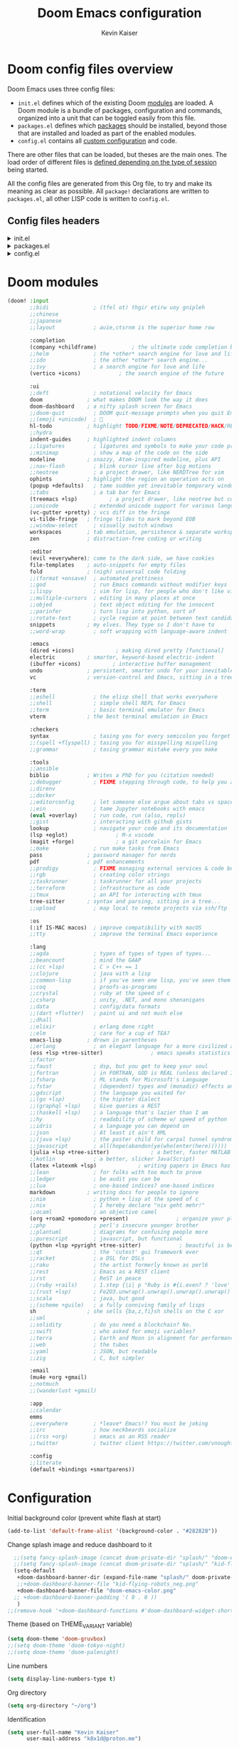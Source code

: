:DOC-CONFIG:
# Tangle by default to config.el, which is the most common case
#+PROPERTY: header-args :mkdirp yes :comments no :tangle .doom.d/config.el :results none
#+STARTUP: fold
:END:

#+title: Doom Emacs configuration
#+author: Kevin Kaiser
#+email: k8x1d@protonmail.ch

* Doom config files overview

Doom Emacs uses three config files:

- =init.el= defines which of the existing Doom [[https://github.com/hlissner/doom-emacs/blob/develop/docs/getting_started.org#modules][modules]] are loaded. A Doom module is a bundle of packages, configuration and commands, organized into a unit that can be toggled easily from this file.
- =packages.el= defines which [[https://github.com/hlissner/doom-emacs/blob/develop/docs/getting_started.org#package-management][packages]] should be installed, beyond those that are installed and loaded as part of the enabled modules.
- =config.el= contains all [[https://github.com/hlissner/doom-emacs/blob/develop/docs/getting_started.org#configuring-doom][custom configuration]] and code.

There are other files that can be loaded, but theses are the main ones. The load order of different files is [[https://github.com/hlissner/doom-emacs/blob/develop/docs/getting_started.org#load-order][defined depending on the type of session]] being started.

All the config files are generated from this Org file, to try and make its meaning as clear as possible. All =package!= declarations are written to =packages.el=, all other LISP code is written to =config.el=.

** Config files headers
#+html: <details><summary>init.el</summary>
#+BEGIN_SRC emacs-lisp :tangle .doom.d/init.el
;;; init.el -*- lexical-binding: t; -*-

;; This file controls what Doom modules are enabled and what order they load
;; in. Remember to run 'doom sync' after modifying it!

;; NOTE Press 'SPC h d h' (or 'C-h d h' for non-vim users) to access Doom's
;;      documentation. There you'll find a link to Doom's Module Index where all
;;      of our modules are listed, including what flags they support.

;; NOTE Move your cursor over a module's name (or its flags) and press 'K' (or
;;      'C-c c k' for non-vim users) to view its documentation. This works on
;;      flags as well (those symbols that start with a plus).
;;
;;      Alternatively, press 'gd' (or 'C-c c d') on a module to browse its
;;      directory (for easy access to its source code).
#+END_SRC
#+html: </details>

#+html: <details><summary>packages.el</summary>
#+BEGIN_SRC emacs-lisp :tangle .doom.d/packages.el
;; -*- no-byte-compile: t; -*-
;;; $DOOMDIR/packages.el

;; To install a package with Doom you must declare them here and run 'doom sync'
;; on the command line, then restart Emacs for the changes to take effect -- or
;; use 'M-x doom/reload'.


;; To install SOME-PACKAGE from MELPA, ELPA or emacsmirror:
;(package! some-package)

;; To install a package directly from a remote git repo, you must specify a
;; `:recipe'. You'll find documentation on what `:recipe' accepts here:
;; https://github.com/radian-software/straight.el#the-recipe-format
;(package! another-package
;  :recipe (:host github :repo "username/repo"))

;; If the package you are trying to install does not contain a PACKAGENAME.el
;; file, or is located in a subdirectory of the repo, you'll need to specify
;; `:files' in the `:recipe':
;(package! this-package
;  :recipe (:host github :repo "username/repo"
;           :files ("some-file.el" "src/lisp/*.el")))

;; If you'd like to disable a package included with Doom, you can do so here
;; with the `:disable' property:
;(package! builtin-package :disable t)

;; You can override the recipe of a built in package without having to specify
;; all the properties for `:recipe'. These will inherit the rest of its recipe
;; from Doom or MELPA/ELPA/Emacsmirror:
;(package! builtin-package :recipe (:nonrecursive t))
;(package! builtin-package-2 :recipe (:repo "myfork/package"))

;; Specify a `:branch' to install a package from a particular branch or tag.
;; This is required for some packages whose default branch isn't 'master' (which
;; our package manager can't deal with; see radian-software/straight.el#279)
;(package! builtin-package :recipe (:branch "develop"))

;; Use `:pin' to specify a particular commit to install.
;(package! builtin-package :pin "1a2b3c4d5e")


;; Doom's packages are pinned to a specific commit and updated from release to
;; release. The `unpin!' macro allows you to unpin single packages...
;(unpin! pinned-package)
;; ...or multiple packages
;(unpin! pinned-package another-pinned-package)
;; ...Or *all* packages (NOT RECOMMENDED; will likely break things)
;(unpin! t)
#+END_SRC
#+html: </details>

#+html: <details><summary>config.el</summary>
#+BEGIN_SRC emacs-lisp
;;; $DOOMDIR/config.el -*- lexical-binding: t; -*-

;; Place your private configuration here! Remember, you do not need to run 'doom
;; sync' after modifying this file!


;; Some functionality uses this to identify you, e.g. GPG configuration, email
;; clients, file templates and snippets. It is optional.
;;(setq user-full-name "John Doe"
;;      user-mail-address "john@doe.com")

;; Doom exposes five (optional) variables for controlling fonts in Doom:
;;
;; - `doom-font' -- the primary font to use
;; - `doom-variable-pitch-font' -- a non-monospace font (where applicable)
;; - `doom-big-font' -- used for `doom-big-font-mode'; use this for
;;   presentations or streaming.
;; - `doom-unicode-font' -- for unicode glyphs
;; - `doom-serif-font' -- for the `fixed-pitch-serif' face
;;
;; See 'C-h v doom-font' for documentation and more examples of what they
;; accept. For example:
;;
;;(setq doom-font (font-spec :family "Fira Code" :size 12 :weight 'semi-light)
;;      doom-variable-pitch-font (font-spec :family "Fira Sans" :size 13))
;;
;; If you or Emacs can't find your font, use 'M-x describe-font' to look them
;; up, `M-x eval-region' to execute elisp code, and 'M-x doom/reload-font' to
;; refresh your font settings. If Emacs still can't find your font, it likely
;; wasn't installed correctly. Font issues are rarely Doom issues!

;; There are two ways to load a theme. Both assume the theme is installed and
;; available. You can either set `doom-theme' or manually load a theme with the
;; `load-theme' function. This is the default:
;;(setq doom-theme 'doom-one)

;; This determines the style of line numbers in effect. If set to `nil', line
;; numbers are disabled. For relative line numbers, set this to `relative'.
;;(setq display-line-numbers-type t)

;; If you use `org' and don't want your org files in the default location below,
;; change `org-directory'. It must be set before org loads!
;;(setq org-directory "~/org/")


;; Whenever you reconfigure a package, make sure to wrap your config in an
;; `after!' block, otherwise Doom's defaults may override your settings. E.g.
;;
;;   (after! PACKAGE
;;     (setq x y))
;;
;; The exceptions to this rule:
;;
;;   - Setting file/directory variables (like `org-directory')
;;   - Setting variables which explicitly tell you to set them before their
;;     package is loaded (see 'C-h v VARIABLE' to look up their documentation).
;;   - Setting doom variables (which start with 'doom-' or '+').
;;
;; Here are some additional functions/macros that will help you configure Doom.
;;
;; - `load!' for loading external *.el files relative to this one
;; - `use-package!' for configuring packages
;; - `after!' for running code after a package has loaded
;; - `add-load-path!' for adding directories to the `load-path', relative to
;;   this file. Emacs searches the `load-path' when you load packages with
;;   `require' or `use-package'.
;; - `map!' for binding new keys
;;
;; To get information about any of these functions/macros, move the cursor over
;; the highlighted symbol at press 'K' (non-evil users must press 'C-c c k').
;; This will open documentation for it, including demos of how they are used.
;; Alternatively, use `C-h o' to look up a symbol (functions, variables, faces,
;; etc).
;;
;; You can also try 'gd' (or 'C-c c d') to jump to their definition and see how
;; they are implemented.
#+END_SRC
#+html: </details>

* Doom modules
#+BEGIN_SRC emacs-lisp :tangle .doom.d/init.el
(doom! :input
       ;;bidi              ; (tfel ot) thgir etirw uoy gnipleh
       ;;chinese
       ;;japanese
       ;;layout            ; auie,ctsrnm is the superior home row

       :completion
       (company +childframe)           ; the ultimate code completion backend
       ;;helm              ; the *other* search engine for love and life
       ;;ido               ; the other *other* search engine...
       ;;ivy               ; a search engine for love and life
       (vertico +icons)            ; the search engine of the future

       :ui
       ;;deft              ; notational velocity for Emacs
       doom              ; what makes DOOM look the way it does
       doom-dashboard    ; a nifty splash screen for Emacs
       ;;doom-quit         ; DOOM quit-message prompts when you quit Emacs
       ;;(emoji +unicode)  ; 🙂
       hl-todo           ; highlight TODO/FIXME/NOTE/DEPRECATED/HACK/REVIEW
       ;;hydra
       indent-guides     ; highlighted indent columns
       ;;ligatures         ; ligatures and symbols to make your code pretty again
       ;;minimap           ; show a map of the code on the side
       modeline          ; snazzy, Atom-inspired modeline, plus API
       ;;nav-flash         ; blink cursor line after big motions
       ;;neotree           ; a project drawer, like NERDTree for vim
       ophints           ; highlight the region an operation acts on
       (popup +defaults)   ; tame sudden yet inevitable temporary windows
       ;;tabs              ; a tab bar for Emacs
       (treemacs +lsp)          ; a project drawer, like neotree but cooler
       ;;unicode           ; extended unicode support for various languages
       (vc-gutter +pretty) ; vcs diff in the fringe
       vi-tilde-fringe   ; fringe tildes to mark beyond EOB
       ;;window-select     ; visually switch windows
       workspaces        ; tab emulation, persistence & separate workspaces
       zen               ; distraction-free coding or writing

       :editor
       (evil +everywhere); come to the dark side, we have cookies
       file-templates    ; auto-snippets for empty files
       fold              ; (nigh) universal code folding
       ;;(format +onsave)  ; automated prettiness
       ;;god               ; run Emacs commands without modifier keys
       ;;lispy             ; vim for lisp, for people who don't like vim
       ;;multiple-cursors  ; editing in many places at once
       ;;objed             ; text object editing for the innocent
       ;;parinfer          ; turn lisp into python, sort of
       ;;rotate-text       ; cycle region at point between text candidates
       snippets          ; my elves. They type so I don't have to
       ;;word-wrap         ; soft wrapping with language-aware indent

       :emacs
       (dired +icons)             ; making dired pretty [functional]
       electric          ; smarter, keyword-based electric-indent
       (ibuffer +icons)          ; interactive buffer management
       undo              ; persistent, smarter undo for your inevitable mistakes
       vc                ; version-control and Emacs, sitting in a tree

       :term
       ;;eshell            ; the elisp shell that works everywhere
       ;;shell             ; simple shell REPL for Emacs
       ;;term              ; basic terminal emulator for Emacs
       vterm             ; the best terminal emulation in Emacs

       :checkers
       syntax              ; tasing you for every semicolon you forget
       ;;(spell +flyspell) ; tasing you for misspelling mispelling
       ;;grammar           ; tasing grammar mistake every you make

       :tools
       ;;ansible
       biblio            ; Writes a PhD for you (citation needed)
       ;;debugger          ; FIXME stepping through code, to help you add bugs
       ;;direnv
       ;;docker
       ;;editorconfig      ; let someone else argue about tabs vs spaces
       ;;ein               ; tame Jupyter notebooks with emacs
       (eval +overlay)     ; run code, run (also, repls)
       ;;gist              ; interacting with github gists
       lookup              ; navigate your code and its documentation
       (lsp +eglot)               ; M-x vscode
       (magit +forge)             ; a git porcelain for Emacs
       ;;make              ; run make tasks from Emacs
       pass              ; password manager for nerds
       pdf               ; pdf enhancements
       ;;prodigy           ; FIXME managing external services & code builders
       ;;rgb               ; creating color strings
       ;;taskrunner        ; taskrunner for all your projects
       ;;terraform         ; infrastructure as code
       ;;tmux              ; an API for interacting with tmux
       tree-sitter       ; syntax and parsing, sitting in a tree...
       ;;upload            ; map local to remote projects via ssh/ftp

       :os
       (:if IS-MAC macos)  ; improve compatibility with macOS
       ;;tty               ; improve the terminal Emacs experience

       :lang
       ;;agda              ; types of types of types of types...
       ;;beancount         ; mind the GAAP
       ;;(cc +lsp)         ; C > C++ == 1
       ;;clojure           ; java with a lisp
       ;;common-lisp       ; if you've seen one lisp, you've seen them all
       ;;coq               ; proofs-as-programs
       ;;crystal           ; ruby at the speed of c
       ;;csharp            ; unity, .NET, and mono shenanigans
       ;;data              ; config/data formats
       ;;(dart +flutter)   ; paint ui and not much else
       ;;dhall
       ;;elixir            ; erlang done right
       ;;elm               ; care for a cup of TEA?
       emacs-lisp        ; drown in parentheses
       ;;erlang            ; an elegant language for a more civilized age
       (ess +lsp +tree-sitter)               ; emacs speaks statistics
       ;;factor
       ;;faust             ; dsp, but you get to keep your soul
       ;;fortran           ; in FORTRAN, GOD is REAL (unless declared INTEGER)
       ;;fsharp            ; ML stands for Microsoft's Language
       ;;fstar             ; (dependent) types and (monadic) effects and Z3
       ;;gdscript          ; the language you waited for
       ;;(go +lsp)         ; the hipster dialect
       ;;(graphql +lsp)    ; Give queries a REST
       ;;(haskell +lsp)    ; a language that's lazier than I am
       ;;hy                ; readability of scheme w/ speed of python
       ;;idris             ; a language you can depend on
       ;;json              ; At least it ain't XML
       ;;(java +lsp)       ; the poster child for carpal tunnel syndrome
       ;;javascript        ; all(hope(abandon(ye(who(enter(here))))))
       (julia +lsp +tree-sitter)             ; a better, faster MATLAB
       ;;kotlin            ; a better, slicker Java(Script)
       (latex +latexmk +lsp)             ; writing papers in Emacs has never been so fun
       ;;lean              ; for folks with too much to prove
       ;;ledger            ; be audit you can be
       ;;lua               ; one-based indices? one-based indices
       markdown          ; writing docs for people to ignore
       ;;nim               ; python + lisp at the speed of c
       ;;nix               ; I hereby declare "nix geht mehr!"
       ;;ocaml             ; an objective camel
       (org +roam2 +pomodoro +present)               ; organize your plain life in plain text
       ;;php               ; perl's insecure younger brother
       ;;plantuml          ; diagrams for confusing people more
       ;;purescript        ; javascript, but functional
       (python +lsp +pyright +tree-sitter)            ; beautiful is better than ugly
       ;;qt                ; the 'cutest' gui framework ever
       ;;racket            ; a DSL for DSLs
       ;;raku              ; the artist formerly known as perl6
       ;;rest              ; Emacs as a REST client
       ;;rst               ; ReST in peace
       ;;(ruby +rails)     ; 1.step {|i| p "Ruby is #{i.even? ? 'love' : 'life'}"}
       ;;(rust +lsp)       ; Fe2O3.unwrap().unwrap().unwrap().unwrap()
       ;;scala             ; java, but good
       ;;(scheme +guile)   ; a fully conniving family of lisps
       sh                ; she sells {ba,z,fi}sh shells on the C xor
       ;;sml
       ;;solidity          ; do you need a blockchain? No.
       ;;swift             ; who asked for emoji variables?
       ;;terra             ; Earth and Moon in alignment for performance.
       ;;web               ; the tubes
       ;;yaml              ; JSON, but readable
       ;;zig               ; C, but simpler

       :email
       (mu4e +org +gmail)
       ;;notmuch
       ;;(wanderlust +gmail)

       :app
       ;;calendar
       emms
       ;;everywhere        ; *leave* Emacs!? You must be joking
       ;;irc               ; how neckbeards socialize
       ;;(rss +org)        ; emacs as an RSS reader
       ;;twitter           ; twitter client https://twitter.com/vnought

       :config
       ;;literate
       (default +bindings +smartparens))
#+END_SRC

* Configuration
Initial background color (prevent white flash at start)
#+BEGIN_SRC emacs-lisp
(add-to-list 'default-frame-alist '(background-color . "#282828"))
#+END_SRC

Change splash image and reduce dashboard to it
#+BEGIN_SRC emacs-lisp
  ;;(setq fancy-splash-image (concat doom-private-dir "splash/" "doom-emacs-color.png"))
  ;;(setq fancy-splash-image (concat doom-private-dir "splash/" "kid-flying-robots_neg.png"))
  (setq-default
   +doom-dashboard-banner-dir (expand-file-name "splash/" doom-private-dir)
   ;;+doom-dashboard-banner-file "kid-flying-robots_neg.png"
   +doom-dashboard-banner-file "doom-emacs-color.png"
  ;; +doom-dashboard-banner-padding '( 0 . 0 ))
   )
;;(remove-hook '+doom-dashboard-functions #'doom-dashboard-widget-shortmenu)
#+END_SRC

Theme (based on THEME_VARIANT variable)
#+BEGIN_SRC emacs-lisp
(setq doom-theme 'doom-gruvbox)
;;(setq doom-theme 'doom-tokyo-night)
;;(setq doom-theme 'doom-palenight)
#+END_SRC

Line numbers
#+BEGIN_SRC emacs-lisp
(setq display-line-numbers-type t)
#+END_SRC

Org directory
#+BEGIN_SRC emacs-lisp
(setq org-directory "~/org")
#+END_SRC

Identification
#+BEGIN_SRC emacs-lisp
(setq user-full-name "Kevin Kaiser"
      user-mail-address "k8x1d@proton.me")
#+END_SRC

Fonts
#+BEGIN_SRC emacs-lisp
;;(setq doom-font (font-spec :family "DejaVu Sans Mono" :size 16)
;;      doom-variable-pitch-font (font-spec :family "DejaVu Sans" :size 16))


(setq doom-font (font-spec :family "DejaVu Sans Mono" :size 16 :weight 'normal)
      doom-big-font (font-spec :family "DejaVu Sans Mono" :size 20 :weight 'normal)
      doom-unicode-font (font-spec :family "DejaVu Sans Mono" :size 14)
      doom-variable-pitch-font (font-spec :family "DejaVu Sans" :size 16))

#+END_SRC

Forge token
#+BEGIN_SRC emacs-lisp
(setq auth-sources '("~/.authinfo"))
#+END_SRC

Highlight whole selected line (everywhere)
#+BEGIN_SRC emacs-lisp
;;(add-hook 'after-init-hook 'global-hl-line-mode)
#+END_SRC

Latex support
#+BEGIN_SRC emacs-lisp
(setq reftex-default-bibliography "/home/k8x1d/Zotero/k8x1d.bib")
(setq +latex-viewers '(pdf-tools))
#+END_SRC

Pdf dark mode
#+BEGIN_SRC emacs-lisp
(use-package! pdf-tools
  :hook (pdf-view-mode . pdf-view-midnight-minor-mode))
#+END_SRC

Zotero support
#+BEGIN_SRC emacs-lisp
(setq! citar-bibliography '("/home/k8x1d/Zotero/k8x1d.bib"))
(setq! citar-library-paths '("/home/k8x1d/Zotero/storage/")
       citar-notes-paths '("/home/k8x1d/Zotero/notes/"))
#+END_SRC

Transparency (use doom native function)
#+BEGIN_SRC emacs-lisp
;;;;; For emacs < 29
;;(set-frame-parameter (selected-frame) 'alpha '(90 . 90))
;;(add-to-list 'default-frame-alist '(alpha . (90 . 90)))
;;(setq doom/set-frame-opacity 95)
;;;(set-frame-parameter (selected-frame) 'fullscreen 'maximized)
;;;(add-to-list 'default-frame-alist '(fullscreen . maximized))

;;;; ;; Set transparency of emacs
;;(defun kk/transparency (value)
;;  "Sets the transparency of the frame window. 0=transparent/100=opaque"
;;  (interactive "nTransparency Value 0 - 100 opaque:")
;;  (set-frame-parameter (selected-frame) 'alpha value))

;;;; For emacs >= 29
;;(set-frame-parameter nil 'alpha-background 80)
;;(add-to-list 'default-frame-alist '(alpha-background . 80))
;;
;;;; function to change transparency
;;(defun kk/transparency (value)
;;  "Sets the transparency of the frame window. 0=transparent/100=opaque"
;;  (interactive "nTransparency Value 0 - 100 opaque:")
;;  (set-frame-parameter (selected-frame) 'alpha-background value))

(if (eq window-system 'pgtk)
    (set-frame-parameter nil 'alpha-background 80))

(if (eq window-system 'pgtk)
    (add-to-list 'default-frame-alist '(alpha-background . 80)))

#+END_SRC

Pomodoro customization
#+BEGIN_SRC emacs-lisp
(setq alert-user-configuration (quote ((((:category . "org-pomodoro")) libnotify nil))))
(setq org-pomodoro-length 50)
(setq org-pomodoro-short-break-length 10)
(setq org-pomodoro-long-break-length 30)
#+END_SRC

Pixel precision scrolling (if emacs >= 29)
#+BEGIN_SRC emacs-lisp
(if (< emacs-major-version 29) nil
    (add-hook 'after-init-hook 'pixel-scroll-precision-mode))
#+END_SRC

Remove auto-reformat table when change evil state
#+BEGIN_SRC emacs-lisp
(remove-hook 'org-mode-hook #'+org-enable-auto-reformat-tables-h)
#+END_SRC

Mixed font in text mode
#+BEGIN_SRC emacs-lisp
(add-hook! 'text-mode-hook #'mixed-pitch-mode)
(add-hook! 'text-mode-hook #'solaire-mode)
(setq mixed-pitch-variable-pitch-cursor nil)
#+END_SRC

Default browser
#+BEGIN_SRC emacs-lisp
(setq browse-url-browser-function 'browse-url-generic
      browse-url-generic-program "firefox")
#+END_SRC

Ensure that tabs are hidden
#+BEGIN_SRC emacs-lisp
(setq tab-bar-show nil)
#+END_SRC

Don't use posframe for treemacs when pgtk
(see https://github.com/Alexander-Miller/treemacs/issues/242)
#+BEGIN_SRC emacs-lisp
(if (eq window-system 'pgtk)
    (setq treemacs-read-string-input 'from-minibuffer))
#+END_SRC

Adjust todo colors
#+BEGIN_SRC emacs-lisp
;;  (with-eval-after-load "org"
;;    (set-face-attribute 'org-todo nil :background  "#b8bb26" :foreground "#282828")
;;    (set-face-attribute 'org-done nil :background  "#a89984" :foreground "#282828")
;;  )
#+END_SRC

Prettify org
#+BEGIN_SRC emacs-lisp :tangle .doom.d/packages.el
(package! org-modern)
#+END_SRC

#+BEGIN_SRC emacs-lisp
(use-package! org-modern
  :hook
  '((org-mode . org-modern-mode)
    (org-agenda-finalize .org-modern-agenda)))
#+END_SRC

* Julia support
julia-vterm version
#+BEGIN_SRC emacs-lisp :tangle .doom.d/packages.el
(package! julia-repl :disable t)
(package! julia-vterm)
(package! ob-julia-vterm)
#+END_SRC

#+BEGIN_SRC emacs-lisp
(use-package! julia-vterm
  :hook
  (julia-mode . julia-vterm-mode)
  :config
  ;;(setq julia-vterm-repl-program "/usr/bin/julia -t 12")
  (map! :localleader
        :map julia-mode-map
        "'" #'julia-vterm-switch-to-repl-buffer
        "RET" #'julia-vterm-send-region-or-current-line
        "b" #'julia-vterm-send-buffer
        "f" #'julia-vterm-send-include-buffer-file
        "d" #'julia-vterm-send-cd-to-buffer-directory))

(use-package! ob-julia-vterm
  :config
  (add-to-list 'org-babel-load-languages '(julia-vterm . t))
  (org-babel-do-load-languages 'org-babel-load-languages org-babel-load-languages)
  (defalias 'org-babel-execute:julia 'org-babel-execute:julia-vterm)
  (defalias 'org-babel-variable-assignments:julia 'org-babel-variable-assignments:julia-vterm)
  )
#+END_SRC

* LanguageTool support
#+begin_src emacs-lisp :tangle .doom.d/packages.el
(package! eglot-ltex
 :recipe (:host github
           :repo "emacs-languagetool/eglot-ltex"))
#+end_src

#+begin_src emacs-lisp
(use-package! eglot-ltex
  :hook (LaTeX-mode . (lambda ()
                        (require 'lsp-ltex)
                        (lsp-deferred)))
  :init
  (setq eglot-languagetool-server-path "~/Documents/Developpement/Logiciels/Editeurs/2022/A/ltex-ls-15.2.0/")
  :config
  (defun kk/start-ltex ()
    (interactive)
    (require 'eglot-ltex)
    (call-interactively #'eglot))
  )
#+end_src
